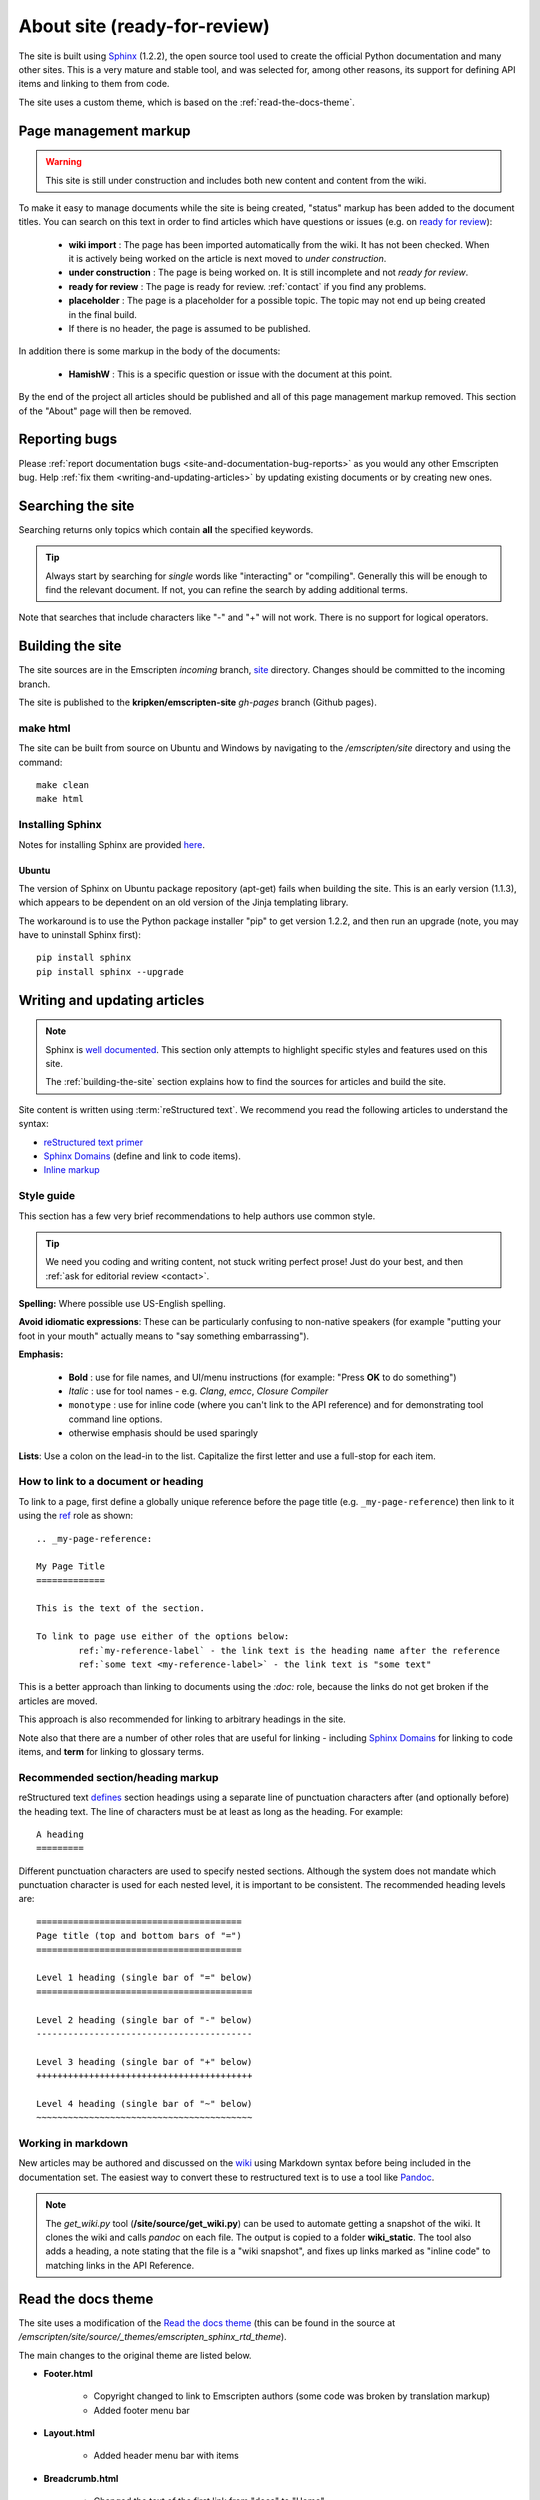 ===============================
About site (ready-for-review) 
===============================

The site is built using `Sphinx <http://sphinx-doc.org/latest/index.html>`_ (1.2.2), the open source tool used to create the official Python documentation and many other sites. This is a very mature and stable tool, and was selected for, among other reasons, its support for defining API items and linking to them from code. 

The site uses a custom theme, which is based on the :ref:`read-the-docs-theme`.

Page management markup
============================

.. warning:: This site is still under construction and includes both new content and content from the wiki. 

To make it easy to manage documents while the site is being created, "status" markup has been added to the document titles. You can search on this text in order to find articles which have questions or issues (e.g. on `ready for review <http://kripken.github.io/emscripten-site/search.html?q=ready+for+review>`_): 

	- **wiki import** : The page has been imported automatically from the wiki. It has not been checked. When it is actively being worked on the article is next moved to *under construction*.
	- **under construction** : The page is being worked on. It is still incomplete and not *ready for review*.
	- **ready for review** : The page is ready for review. :ref:`contact` if you find any problems.
	- **placeholder** : The page is a placeholder for a possible topic. The topic may not end up being created in the final build.
	- If there is no header, the page is assumed to be published.

In addition there is some markup in the body of the documents:

	- **HamishW** : This is a specific question or issue with the document at this point.

By the end of the project all articles should be published and all of this page management markup removed. This section of the "About" page will then be removed.

.. todo:: **HamishW** Delete this whole section at the end of the project. At that point there should only be HamishW markup for possible Todos. 
	Note the search link immediately above too - this is to the kripken site and may need to change if the site moves.

Reporting bugs
==============

Please :ref:`report documentation bugs <site-and-documentation-bug-reports>` as you would any other Emscripten bug. Help :ref:`fix them <writing-and-updating-articles>` by updating existing documents or by creating new ones.


Searching the site
==================

Searching returns only topics which contain **all** the specified keywords. 

.. tip:: Always start by searching for *single* words like "interacting" or "compiling". Generally this will be enough to find the relevant document. If not, you can refine the search by adding additional terms. 

Note that searches that include characters like "-" and "+" will not work. There is no support for logical operators.


.. _building-the-site:

Building the site
==================

The site sources are in the Emscripten *incoming* branch, `site <https://github.com/kripken/emscripten/tree/incoming/site>`_ directory. Changes should be committed to the incoming branch. 

The site is published to the **kripken/emscripten-site** *gh-pages* branch (Github pages).


make html
---------

The site can be built from source on Ubuntu and Windows by navigating to the */emscripten/site* directory and using the command: ::

	make clean
	make html

Installing Sphinx
-----------------

Notes for installing Sphinx are provided `here <http://sphinx-doc.org/install.html>`_. 


Ubuntu
++++++
The version of Sphinx on Ubuntu package repository (apt-get) fails when building the site. This is an early version (1.1.3), which appears to be dependent on an old version of the Jinja templating library. 

The workaround is to use the Python package installer "pip" to get version 1.2.2, and then run an upgrade (note, you may have to uninstall Sphinx first): ::

	pip install sphinx
	pip install sphinx --upgrade



.. _writing-and-updating-articles:

Writing and updating articles
=============================

.. note:: Sphinx is `well documented <http://sphinx-doc.org/latest/index.html>`_. This section only attempts to highlight specific styles and features used on this site.

	The :ref:`building-the-site` section explains how to find the sources for articles and build the site. 

	
Site content is written using :term:`reStructured text`. We recommend you read the following articles to understand the syntax:

* `reStructured text primer <http://sphinx-doc.org/rest.html>`_
* `Sphinx Domains <http://sphinx-doc.org/domains.html>`_ (define and link to code items).
* `Inline markup <http://sphinx-doc.org/markup/inline.html>`_





Style guide
-----------

This section has a few very brief recommendations to help authors use common style. 

.. tip:: We need you coding and writing content, not stuck writing perfect prose! Just do your best, and then :ref:`ask for editorial review <contact>`.

**Spelling:** Where possible use US-English spelling.

**Avoid idiomatic expressions**: These can be particularly confusing to non-native speakers (for example "putting your foot in your mouth" actually means to "say something embarrassing").

**Emphasis:**

	- **Bold** : use for file names, and UI/menu instructions (for example: "Press **OK** to do something")
	- *Italic* : use for tool names - e.g. *Clang*, *emcc*, *Closure Compiler*
	- ``monotype`` : use for inline code (where you can't link to the API reference) and for demonstrating tool command line options.
	- otherwise emphasis should be used sparingly


**Lists**: Use a colon on the lead-in to the list. Capitalize the first letter and use a full-stop for each item.
	

How to link to a document or heading
-------------------------------------

To link to a page, first define a globally unique reference before the page title (e.g. ``_my-page-reference``) then link to it using the `ref <http://sphinx-doc.org/markup/inline.html#ref-role>`_ role as shown: ::

	.. _my-page-reference:

	My Page Title
	=============

	This is the text of the section.
	
	To link to page use either of the options below:
		ref:`my-reference-label` - the link text is the heading name after the reference
		ref:`some text <my-reference-label>` - the link text is "some text" 

This is a better approach than linking to documents using the *:doc:* role, because the links do not get broken if the articles are moved. 

This approach is also recommended for linking to arbitrary headings in the site.

Note also that there are a number of other roles that are useful for linking - including `Sphinx Domains <http://sphinx-doc.org/domains.html>`_ for linking to code items, and **term** for linking to glossary terms.



Recommended section/heading markup
-------------------------------------

reStructured text `defines <http://sphinx-doc.org/rest.html#sections>`_ section headings using a separate line of punctuation characters after (and optionally before) the heading text. The line of characters must be at least as long as the heading. For example: ::

	A heading
	=========

Different punctuation characters are used to specify nested sections. Although the system does not mandate which punctuation character is used for each nested level, it is important to be consistent. The recommended heading levels are: ::

	=======================================
	Page title (top and bottom bars of "=")
	=======================================
	
	Level 1 heading (single bar of "=" below)
	=========================================
	
	Level 2 heading (single bar of "-" below)
	-----------------------------------------
	
	Level 3 heading (single bar of "+" below)
	+++++++++++++++++++++++++++++++++++++++++
	
	Level 4 heading (single bar of "~" below)
	~~~~~~~~~~~~~~~~~~~~~~~~~~~~~~~~~~~~~~~~~

	
Working in markdown
-------------------
	
New articles may be authored and discussed on the `wiki <https://github.com/kripken/emscripten/wiki>`_ using Markdown syntax before being included in the documentation set. The easiest way to convert these to restructured text is to use a tool like `Pandoc <http://johnmacfarlane.net/pandoc/try/?text=&from=markdown_github&to=rst>`_. 

.. note:: The *get_wiki.py* tool (**/site/source/get_wiki.py**) can be used to automate getting a snapshot of the wiki. It clones the wiki and calls *pandoc* on each file. The output is copied to a folder **wiki_static**. The tool also adds a heading, a note stating that the file is a "wiki snapshot", and fixes up links marked as "inline code" to matching links in the API Reference. 	
	
	
.. _read-the-docs-theme:
	
Read the docs theme 
===================

The site uses a modification of the `Read the docs theme <http://read-the-docs.readthedocs.org/en/latest/theme.html>`_ (this can be found in the source at */emscripten/site/source/_themes/emscripten_sphinx_rtd_theme*).

The main changes to the original theme are listed below. 

- **Footer.html** 

	- Copyright changed to link to Emscripten authors (some code was broken by translation markup)
	- Added footer menu bar
	
- **Layout.html**

	- Added header menu bar with items
	
- **Breadcrumb.html**
	
	- Changed the text of the first link from "docs" to "Home"
	- Moved the "View Page Source" code into the bottom footer

- **theme.css**
	
	- Changed to support 4 levels of depth in sidebar toc.
	- Centred theme. Made sidebar reach bottom of page using absolute positioning.


Site license 
============

The site is licensed under the same :ref:`emscripten-license` as the rest of Emscripten. Contributors to the site should add themselves to :ref:`emscripten-authors`.